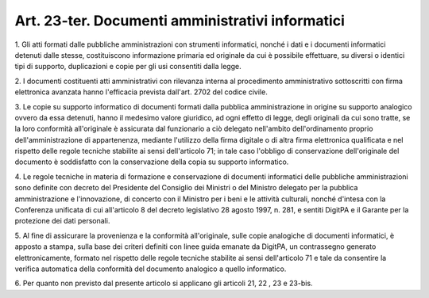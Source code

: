 .. _art23-ter:

Art. 23-ter. Documenti amministrativi informatici
^^^^^^^^^^^^^^^^^^^^^^^^^^^^^^^^^^^^^^^^^^^^^^^^^



1\. Gli atti formati dalle pubbliche amministrazioni con strumenti informatici, nonché i dati e i documenti informatici detenuti dalle stesse, costituiscono informazione primaria ed originale da cui è possibile effettuare, su diversi o identici tipi di supporto, duplicazioni e copie per gli usi consentiti dalla legge.

2\. I documenti costituenti atti amministrativi con rilevanza interna al procedimento amministrativo sottoscritti con firma elettronica avanzata hanno l'efficacia prevista dall'art. 2702 del codice civile.

3\. Le copie su supporto informatico di documenti formati dalla pubblica amministrazione in origine su supporto analogico ovvero da essa detenuti, hanno il medesimo valore giuridico, ad ogni effetto di legge, degli originali da cui sono tratte, se la loro conformità all'originale è assicurata dal funzionario a ciò delegato nell'ambito dell'ordinamento proprio dell'amministrazione di appartenenza, mediante l'utilizzo della firma digitale o di altra firma elettronica qualificata e nel rispetto delle regole tecniche stabilite ai sensi dell'articolo 71; in tale caso l'obbligo di conservazione dell'originale del documento è soddisfatto con la conservazione della copia su supporto informatico.

4\. Le regole tecniche in materia di formazione e conservazione di documenti informatici delle pubbliche amministrazioni sono definite con decreto del Presidente del Consiglio dei Ministri o del Ministro delegato per la pubblica amministrazione e l'innovazione, di concerto con il Ministro per i beni e le attività culturali, nonché d'intesa con la Conferenza unificata di cui all'articolo 8 del decreto legislativo 28 agosto 1997, n. 281, e sentiti DigitPA e il Garante per la protezione dei dati personali.

5\. Al fine di assicurare la provenienza e la conformità all'originale, sulle copie analogiche di documenti informatici, è apposto a stampa, sulla base dei criteri definiti con linee guida emanate da DigitPA, un contrassegno generato elettronicamente, formato nel rispetto delle regole tecniche stabilite ai sensi dell'articolo 71 e tale da consentire la verifica automatica della conformità del documento analogico a quello informatico.

6\. Per quanto non previsto dal presente articolo si applicano gli articoli 21, 22 , 23 e 23-bis.
